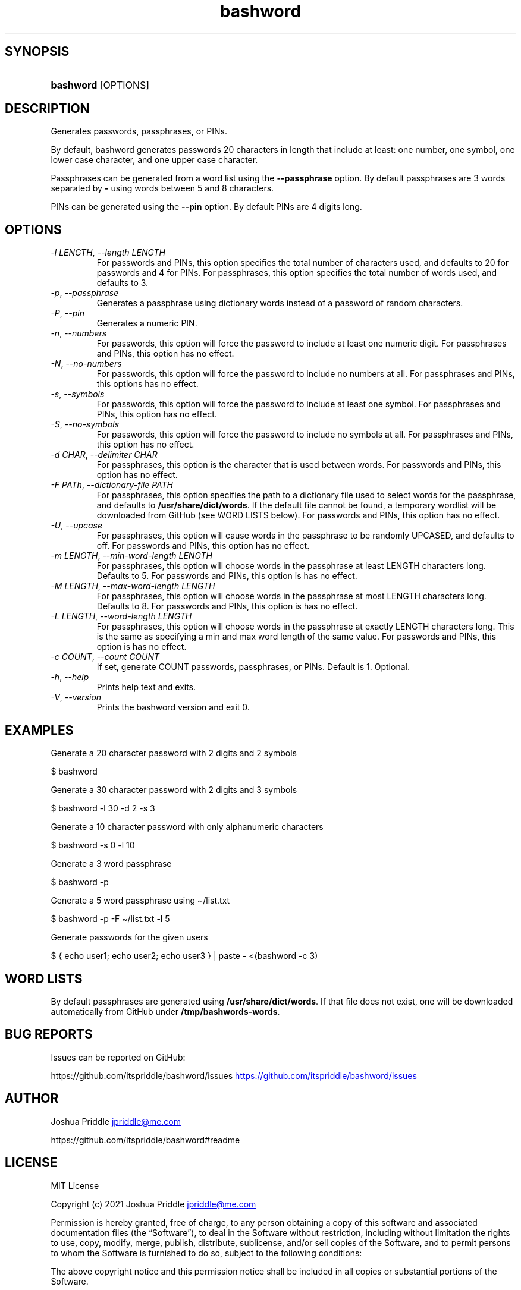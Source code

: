 .\" Generated by kramdown-man 0.1.8
.\" https://github.com/postmodern/kramdown-man#readme
.TH bashword 1 "Aug 2021" bashword "User Manuals"
.LP
.SH SYNOPSIS
.LP
.HP
\fBbashword\fR \[lB]OPTIONS\[rB]
.LP
.SH DESCRIPTION
.LP
.PP
Generates passwords, passphrases, or PINs\.
.LP
.PP
By default, bashword generates passwords 20 characters in length that include
at least: one number, one symbol, one lower case character, and one upper case
character\.
.LP
.PP
Passphrases can be generated from a word list using the \fB--passphrase\fR option\.
By default passphrases are 3 words separated by \fB-\fR using words between 5 and
8 characters\.
.LP
.PP
PINs can be generated using the \fB--pin\fR option\. By default PINs are 4 digits
long\.
.LP
.SH OPTIONS
.LP
.TP
\fI\-l LENGTH\fP, \fI\-\-length LENGTH\fP
For passwords and PINs, this option specifies the total number of
characters used, and defaults to 20 for passwords and 4 for PINs\. For
passphrases, this option specifies the total number of words used, and
defaults to 3\.
.LP
.TP
\fI\-p\fP, \fI\-\-passphrase\fP
Generates a passphrase using dictionary words instead of a password of
random characters\.
.LP
.TP
\fI\-P\fP, \fI\-\-pin\fP
Generates a numeric PIN\.
.LP
.TP
\fI\-n\fP, \fI\-\-numbers\fP
For passwords, this option will force the password to include at least
one numeric digit\. For passphrases and PINs, this option has no
effect\.
.LP
.TP
\fI\-N\fP, \fI\-\-no\-numbers\fP
For passwords, this option will force the password to include no
numbers at all\. For passphrases and PINs, this options has no effect\.
.LP
.TP
\fI\-s\fP, \fI\-\-symbols\fP
For passwords, this option will force the password to include at least
one symbol\. For passphrases and PINs, this option has no effect\.
.LP
.TP
\fI\-S\fP, \fI\-\-no\-symbols\fP
For passwords, this option will force the password to include no
symbols at all\. For passphrases and PINs, this option has no effect\.
.LP
.TP
\fI\-d CHAR\fP, \fI\-\-delimiter CHAR\fP
For passphrases, this option is the character that is used between
words\. For passwords and PINs, this option has no effect\.
.LP
.TP
\fI\-F PATh\fP, \fI\-\-dictionary\-file PATH\fP
For passphrases, this option specifies the path to a dictionary file
used to select words for the passphrase, and defaults to
\fB/usr/share/dict/words\fR\. If the default file cannot be found, a
temporary wordlist will be downloaded from GitHub (see WORD LISTS
below)\. For passwords and PINs, this option has no effect\.
.LP
.TP
\fI\-U\fP, \fI\-\-upcase\fP
For passphrases, this option will cause words in the passphrase to be
randomly UPCASED, and defaults to off\. For passwords and PINs, this
option has no effect\.
.LP
.TP
\fI\-m LENGTH\fP, \fI\-\-min\-word\-length LENGTH\fP
For passphrases, this option will choose words in the passphrase at
least LENGTH characters long\. Defaults to 5\. For passwords and PINs,
this option is has no effect\.
.LP
.TP
\fI\-M LENGTH\fP, \fI\-\-max\-word\-length LENGTH\fP
For passphrases, this option will choose words in the passphrase at
most LENGTH characters long\. Defaults to 8\. For passwords and PINs,
this option is has no effect\.
.LP
.TP
\fI\-L LENGTH\fP, \fI\-\-word\-length LENGTH\fP
For passphrases, this option will choose words in the passphrase at
exactly LENGTH characters long\. This is the same as specifying a min
and max word length of the same value\. For passwords and PINs, this
option is has no effect\.
.LP
.TP
\fI\-c COUNT\fP, \fI\-\-count COUNT\fP
If set, generate COUNT passwords, passphrases, or PINs\. Default is 1\.
Optional\.
.LP
.TP
\fI\-h\fP, \fI\-\-help\fP
Prints help text and exits\.
.LP
.TP
\fI\-V\fP, \fI\-\-version\fP
Prints the bashword version and exit 0\.
.LP
.SH EXAMPLES
.LP
.PP
Generate a 20 character password with 2 digits and 2 symbols
.LP
.nf
\[Do] bashword
.fi
.LP
.PP
Generate a 30 character password with 2 digits and 3 symbols
.LP
.nf
\[Do] bashword \-l 30 \-d 2 \-s 3
.fi
.LP
.PP
Generate a 10 character password with only alphanumeric characters
.LP
.nf
\[Do] bashword \-s 0 \-l 10
.fi
.LP
.PP
Generate a 3 word passphrase
.LP
.nf
\[Do] bashword \-p
.fi
.LP
.PP
Generate a 5 word passphrase using \[ti]\[sl]list\.txt
.LP
.nf
\[Do] bashword \-p \-F \[ti]\[sl]list\.txt \-l 5
.fi
.LP
.PP
Generate passwords for the given users
.LP
.nf
\[Do] \[lC] echo user1; echo user2; echo user3 \[rC] \[or] paste \- <(bashword \-c 3)
.fi
.LP
.SH WORD LISTS
.LP
.PP
By default passphrases are generated using \fB/usr/share/dict/words\fR\. If that
file does not exist, one will be downloaded automatically from GitHub under
\fB/tmp/bashwords-words\fR\.
.LP
.SH BUG REPORTS
.LP
.PP
Issues can be reported on GitHub:
.LP
.PP
https:\[sl]\[sl]github\.com\[sl]itspriddle\[sl]bashword\[sl]issues
.UR https:\[sl]\[sl]github\.com\[sl]itspriddle\[sl]bashword\[sl]issues
.UE
.LP
.SH AUTHOR
.LP
.PP
Joshua Priddle 
.MT jpriddle\[at]me\.com
.ME
.LP
.PP
https:\[sl]\[sl]github\.com\[sl]itspriddle\[sl]bashword\[sh]readme
.LP
.SH LICENSE
.LP
.PP
MIT License
.LP
.PP
Copyright (c) 2021 Joshua Priddle 
.MT jpriddle\[at]me\.com
.ME
.LP
.PP
Permission is hereby granted, free of charge, to any person obtaining a copy
of this software and associated documentation files (the \[lq]Software\[rq]), to deal
in the Software without restriction, including without limitation the rights
to use, copy, modify, merge, publish, distribute, sublicense, and\[sl]or sell
copies of the Software, and to permit persons to whom the Software is
furnished to do so, subject to the following conditions:
.LP
.PP
The above copyright notice and this permission notice shall be included in all
copies or substantial portions of the Software\.
.LP
.PP
THE SOFTWARE IS PROVIDED \[lq]AS IS\[rq], WITHOUT WARRANTY OF ANY KIND, EXPRESS OR
IMPLIED, INCLUDING BUT NOT LIMITED TO THE WARRANTIES OF MERCHANTABILITY,
FITNESS FOR A PARTICULAR PURPOSE AND NONINFRINGEMENT\. IN NO EVENT SHALL THE
AUTHORS OR COPYRIGHT HOLDERS BE LIABLE FOR ANY CLAIM, DAMAGES OR OTHER
LIABILITY, WHETHER IN AN ACTION OF CONTRACT, TORT OR OTHERWISE, ARISING FROM,
OUT OF OR IN CONNECTION WITH THE SOFTWARE OR THE USE OR OTHER DEALINGS IN THE
SOFTWARE\.
.LP
.SH SEE ALSO
.LP
.PP
RANDOM(4)
